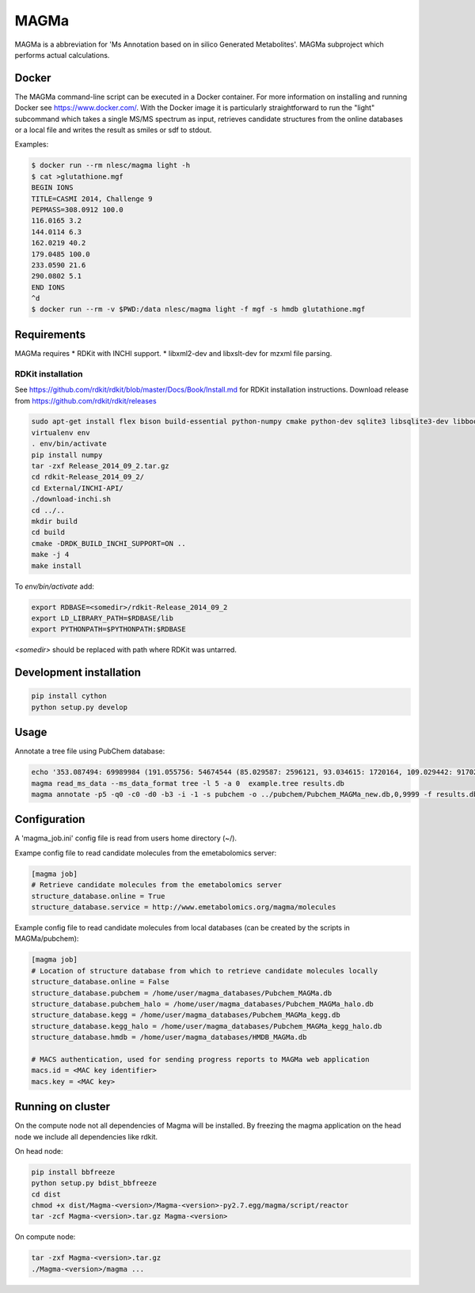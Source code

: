 MAGMa
=====

MAGMa is a abbreviation for 'Ms Annotation based on in silico Generated Metabolites'.
MAGMa subproject which performs actual calculations.

Docker
------

The MAGMa command-line script can be executed in a Docker container. For more information on installing and running Docker see https://www.docker.com/.
With the Docker image it is particularly straightforward to run the "light" subcommand which takes a single MS/MS spectrum as input, retrieves candidate structures from the online databases or a local file and writes the result as smiles or sdf to stdout.

Examples:

.. code-block:: bash

   $ docker run --rm nlesc/magma light -h
   $ cat >glutathione.mgf 
   BEGIN IONS
   TITLE=CASMI 2014, Challenge 9
   PEPMASS=308.0912 100.0
   116.0165 3.2
   144.0114 6.3
   162.0219 40.2
   179.0485 100.0
   233.0590 21.6
   290.0802 5.1
   END IONS
   ^d
   $ docker run --rm -v $PWD:/data nlesc/magma light -f mgf -s hmdb glutathione.mgf
   


   

Requirements
------------

MAGMa requires
* RDKit with INCHI support.
* libxml2-dev and libxslt-dev for mzxml file parsing.

RDKit installation
~~~~~~~~~~~~~~~~~~

See https://github.com/rdkit/rdkit/blob/master/Docs/Book/Install.md for RDKit installation instructions.
Download release from https://github.com/rdkit/rdkit/releases

.. code-block:: bash

   sudo apt-get install flex bison build-essential python-numpy cmake python-dev sqlite3 libsqlite3-dev libboost-dev libboost-python-dev libboost-regex-dev
   virtualenv env
   . env/bin/activate
   pip install numpy
   tar -zxf Release_2014_09_2.tar.gz
   cd rdkit-Release_2014_09_2/
   cd External/INCHI-API/
   ./download-inchi.sh
   cd ../..
   mkdir build
   cd build
   cmake -DRDK_BUILD_INCHI_SUPPORT=ON ..
   make -j 4
   make install

To `env/bin/activate` add:

.. code-block:: bash

   export RDBASE=<somedir>/rdkit-Release_2014_09_2
   export LD_LIBRARY_PATH=$RDBASE/lib
   export PYTHONPATH=$PYTHONPATH:$RDBASE

`<somedir>` should be replaced with path where RDKit was untarred.

Development installation
------------------------

.. code-block:: bash

   pip install cython
   python setup.py develop

Usage
-----

Annotate a tree file using PubChem database:

.. code-block:: bash

   echo '353.087494: 69989984 (191.055756: 54674544 (85.029587: 2596121, 93.034615: 1720164, 109.029442: 917026, 111.045067: 1104891 (81.034691: 28070, 83.014069: 7618, 83.050339: 25471, 93.034599: 36300, 96.021790: 8453), 127.039917: 2890439 (57.034718: 16911, 81.034706: 41459, 83.050301: 35131, 85.029533: 236887, 99.045074: 73742, 109.029404: 78094), 171.029587: 905226, 173.045212: 2285841 (71.013992: 27805, 93.034569: 393710, 111.008629: 26219, 111.045029: 339595, 137.024292: 27668, 155.034653: 145773), 191.055725: 17000514), 353.087097: 4146696)' > example.tree
   magma read_ms_data --ms_data_format tree -l 5 -a 0  example.tree results.db
   magma annotate -p5 -q0 -c0 -d0 -b3 -i -1 -s pubchem -o ../pubchem/Pubchem_MAGMa_new.db,0,9999 -f results.db

Configuration
-------------

A 'magma_job.ini' config file is read from users home directory (~/).

Exampe config file to read candidate molecules from the emetabolomics server:

.. code-block:: INI

   [magma job]
   # Retrieve candidate molecules from the emetabolomics server
   structure_database.online = True
   structure_database.service = http://www.emetabolomics.org/magma/molecules

Example config file to read candidate molecules from local databases (can be created by the scripts in MAGMa/pubchem):

.. code-block:: INI

   [magma job]
   # Location of structure database from which to retrieve candidate molecules locally
   structure_database.online = False
   structure_database.pubchem = /home/user/magma_databases/Pubchem_MAGMa.db
   structure_database.pubchem_halo = /home/user/magma_databases/Pubchem_MAGMa_halo.db
   structure_database.kegg = /home/user/magma_databases/Pubchem_MAGMa_kegg.db
   structure_database.kegg_halo = /home/user/magma_databases/Pubchem_MAGMa_kegg_halo.db
   structure_database.hmdb = /home/user/magma_databases/HMDB_MAGMa.db

   # MACS authentication, used for sending progress reports to MAGMa web application
   macs.id = <MAC key identifier>
   macs.key = <MAC key>

Running on cluster
------------------

On the compute node not all dependencies of Magma will be installed.
By freezing the magma application on the head node we include all dependencies like rdkit.

On head node:

.. code-block:: bash

   pip install bbfreeze
   python setup.py bdist_bbfreeze
   cd dist
   chmod +x dist/Magma-<version>/Magma-<version>-py2.7.egg/magma/script/reactor
   tar -zcf Magma-<version>.tar.gz Magma-<version>

On compute node:

.. code-block:: bash

   tar -zxf Magma-<version>.tar.gz
   ./Magma-<version>/magma ...
